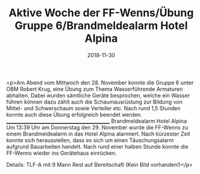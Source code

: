 #+TITLE: Aktive Woche der FF-Wenns/Übung Gruppe 6/Brandmeldealarm Hotel Alpina
#+DATE: 2018-11-30
#+FACEBOOK_URL: https://facebook.com/ffwenns/posts/2388186914589753

<p>Am Abend vom Mittwoch den 28. November konnte die Gruppe 6 unter OBM Robert Krug, eine Übung zum Thema Wasserführende Armaturen abhalten. Dabei wurden sämtliche Geräte besprochen, welche ein Wasser führen können dazu zählt auch die Schaumausrüstung zur Bildung von Mittel- und Schwerschaum sowie Verteiler etc.
Nach rund 1,5 Stunden konnte auch diese Übung erfolgreich beendet werden.
_____________________________________________
Brandmeldealarm Hotel Alpina 
Um 13:39 Uhr am Donnerstag den 29. November wurde die FF-Wenns zu einem Brandmeldealarm in das Hotel Alpina alarmiert. Nach kürzester Zeit konnte sich herausstellen, dass es sich um einen Täuschungsalarm aufgrund Bauarbeiten handelt.
Nach rund einer halben Stunde konnte die FF-Wenns wieder ins Gerätehaus einrücken.

Details:
TLF-A mit 9 Mann
Rest auf Bereitschaft
(Kein Bild vorhanden!)</p>
